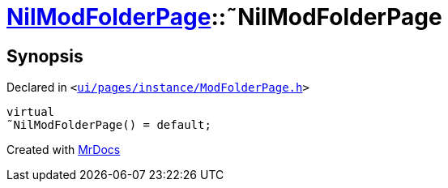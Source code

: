[#NilModFolderPage-2destructor]
= xref:NilModFolderPage.adoc[NilModFolderPage]::&tilde;NilModFolderPage
:relfileprefix: ../
:mrdocs:


== Synopsis

Declared in `&lt;https://github.com/PrismLauncher/PrismLauncher/blob/develop/launcher/ui/pages/instance/ModFolderPage.h#L93[ui&sol;pages&sol;instance&sol;ModFolderPage&period;h]&gt;`

[source,cpp,subs="verbatim,replacements,macros,-callouts"]
----
virtual
&tilde;NilModFolderPage() = default;
----



[.small]#Created with https://www.mrdocs.com[MrDocs]#
